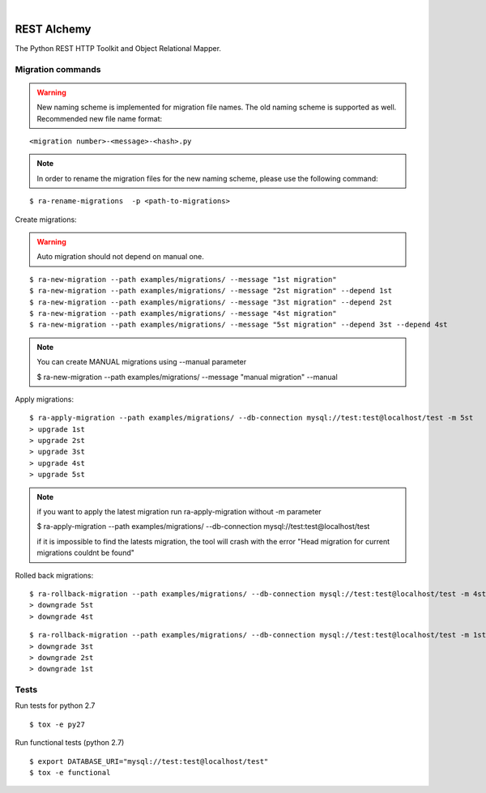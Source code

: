 .. image:: https://github.com/infraguys/restalchemy/actions/workflows/tests.yml/badge.svg
   :target: https://github.com/infraguys/restalchemy/actions/workflows/tests.yml
.. image:: https://img.shields.io/pypi/pyversions/restalchemy
   :target: https://img.shields.io/pypi/pyversions/restalchemy
.. image:: https://img.shields.io/pypi/dm/restalchemy
   :target: https://img.shields.io/pypi/dm/restalchemy

|

REST Alchemy
============

The Python REST HTTP Toolkit and Object Relational Mapper.



Migration commands
------------------

.. warning::
  New naming scheme is implemented for migration file names. The old naming scheme is supported as well.
  Recommended new file name format:

::

  <migration number>-<message>-<hash>.py

.. Note::

  In order to rename the migration files for the new naming scheme, please use the following command:

::

  $ ra-rename-migrations  -p <path-to-migrations>

Create migrations:

.. warning::
    Auto migration should not depend on manual one.

::

  $ ra-new-migration --path examples/migrations/ --message "1st migration"
  $ ra-new-migration --path examples/migrations/ --message "2st migration" --depend 1st
  $ ra-new-migration --path examples/migrations/ --message "3st migration" --depend 2st
  $ ra-new-migration --path examples/migrations/ --message "4st migration"
  $ ra-new-migration --path examples/migrations/ --message "5st migration" --depend 3st --depend 4st

.. note::
    You can create MANUAL migrations using --manual parameter

    $ ra-new-migration --path examples/migrations/ --message "manual migration" --manual


Apply migrations:

::

  $ ra-apply-migration --path examples/migrations/ --db-connection mysql://test:test@localhost/test -m 5st
  > upgrade 1st
  > upgrade 2st
  > upgrade 3st
  > upgrade 4st
  > upgrade 5st

.. note::
    if you want to apply the latest migration run ra-apply-migration without -m parameter

    $ ra-apply-migration --path examples/migrations/ --db-connection mysql://test:test@localhost/test

    if it is impossible to find the latests migration, the tool will crash with the error
    "Head migration for current migrations couldnt be found"

Rolled back migrations:

::

  $ ra-rollback-migration --path examples/migrations/ --db-connection mysql://test:test@localhost/test -m 4st
  > downgrade 5st
  > downgrade 4st

::

  $ ra-rollback-migration --path examples/migrations/ --db-connection mysql://test:test@localhost/test -m 1st
  > downgrade 3st
  > downgrade 2st
  > downgrade 1st


Tests
-----

Run tests for python 2.7

::

  $ tox -e py27


Run functional tests (python 2.7)

::

  $ export DATABASE_URI="mysql://test:test@localhost/test"
  $ tox -e functional
